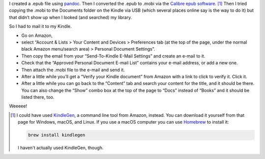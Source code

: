 .. title: Getting .MOBI files on my Kindle Paperwhite
.. slug: getting-mobi-files-on-my-kindle-paperwhite
.. date: 2020-07-01 21:08:20 UTC-04:00
.. tags: kindle,mobi,amazon,calibre epub,epub
.. category: computer
.. link: 
.. description: 
.. type: text

.. role:: file

I created a :file:`.epub` file using pandoc_.  Then I converted the
:file:`.epub` to .mobi via the `Calibre epub
software`__. [#alternative]_ Then I tried copying the :file:`.mobi` to
the :file:`Documents` folder on the Kindle via USB (which several
places online say is the way to do it) but that didn’t show up when I
looked (and searched) my library.

So I had to mail it to my Kindle.

- Go on Amazon,
- select “Account & Lists > Your Content and Devices > Preferences tab (at the top of the
  page, under the normal black Amazon menu/search area) > Personal
  Document Settings”.
- Then copy the email from your “Send-To-Kindle
  E-Mail Settings” and create an e-mail to it.  
- Check that the “Approved
  Personal Document E-mail List” contains your e-mail address, or add a
  new one.  
- Then attach the :file:`.mobi` file to the e-mail and send it.
- After a little while you’ll get a “Verify your Kindle document” from Amazon
  with a link to click to verify it.  Click it.
- After a little while you can go
  back to the “Content” tab and search your content for the title, and
  it should be there.  You can also change the “Show” combo box at the
  top of the page to “Docs” instead of “Books” and it should be listed
  there, too.  

Weeeee!

.. [#alternative]
   I could have used KindleGen_, a command line tool from Amazon,
   instead.  You can download it yourself from that page for Windows,
   macOS, and Linux.  If you use a macOS computer you can use Homebrew_ to
   install it:

   .. code:: bash

      brew install kindlegen

   I haven't actually used KindleGen, though.

.. _pandoc: https://pandoc.org/epub
__ https://calibre-ebook.com/
.. _KindleGen: https://www.amazon.com/gp/feature.html?ie=UTF8&docId=1000765211
.. _Homebrew: https://brew.sh/
